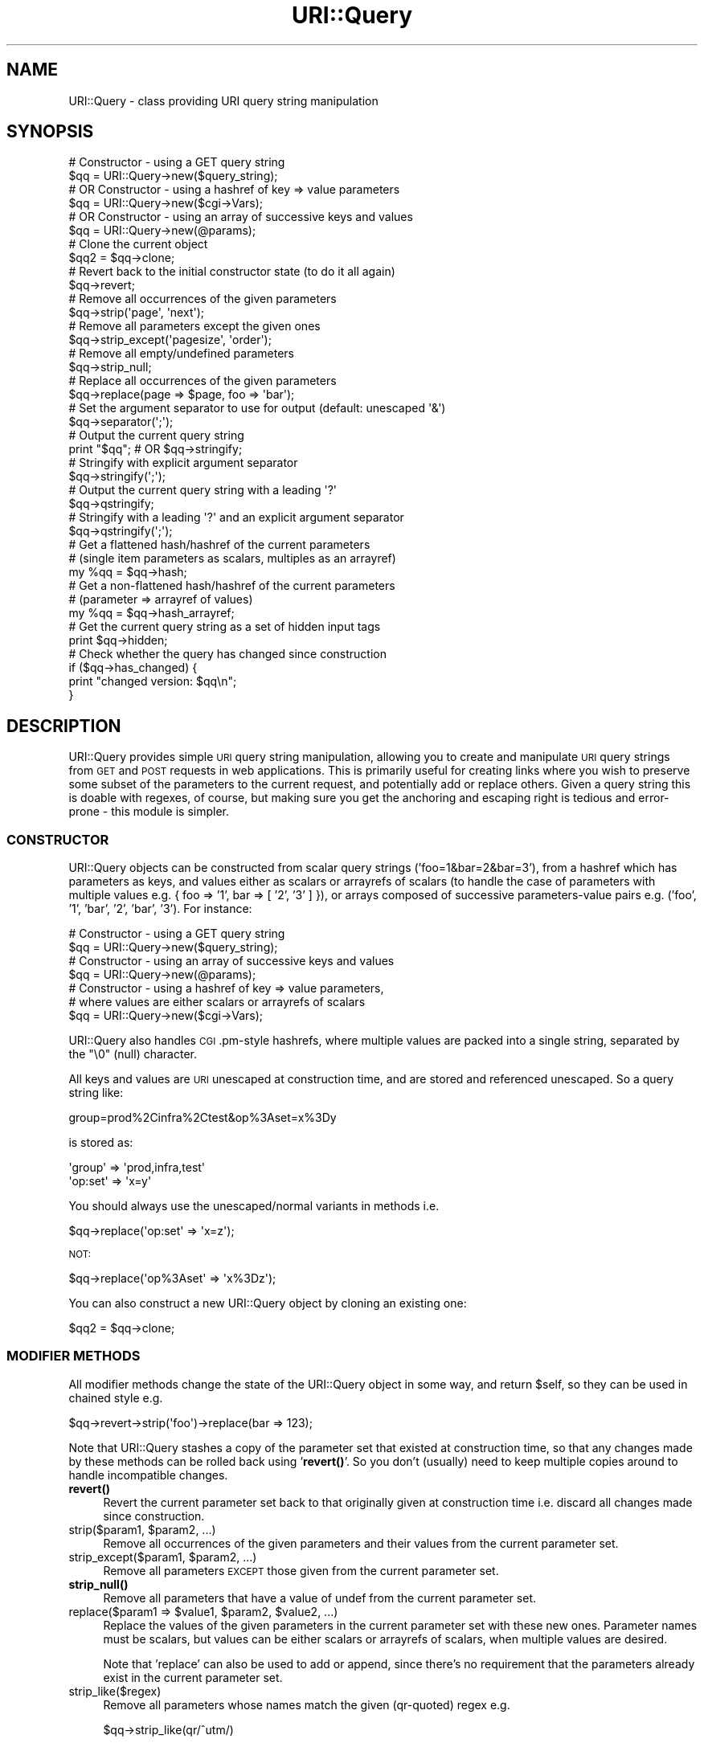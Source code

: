 .\" Automatically generated by Pod::Man 4.14 (Pod::Simple 3.40)
.\"
.\" Standard preamble:
.\" ========================================================================
.de Sp \" Vertical space (when we can't use .PP)
.if t .sp .5v
.if n .sp
..
.de Vb \" Begin verbatim text
.ft CW
.nf
.ne \\$1
..
.de Ve \" End verbatim text
.ft R
.fi
..
.\" Set up some character translations and predefined strings.  \*(-- will
.\" give an unbreakable dash, \*(PI will give pi, \*(L" will give a left
.\" double quote, and \*(R" will give a right double quote.  \*(C+ will
.\" give a nicer C++.  Capital omega is used to do unbreakable dashes and
.\" therefore won't be available.  \*(C` and \*(C' expand to `' in nroff,
.\" nothing in troff, for use with C<>.
.tr \(*W-
.ds C+ C\v'-.1v'\h'-1p'\s-2+\h'-1p'+\s0\v'.1v'\h'-1p'
.ie n \{\
.    ds -- \(*W-
.    ds PI pi
.    if (\n(.H=4u)&(1m=24u) .ds -- \(*W\h'-12u'\(*W\h'-12u'-\" diablo 10 pitch
.    if (\n(.H=4u)&(1m=20u) .ds -- \(*W\h'-12u'\(*W\h'-8u'-\"  diablo 12 pitch
.    ds L" ""
.    ds R" ""
.    ds C` ""
.    ds C' ""
'br\}
.el\{\
.    ds -- \|\(em\|
.    ds PI \(*p
.    ds L" ``
.    ds R" ''
.    ds C`
.    ds C'
'br\}
.\"
.\" Escape single quotes in literal strings from groff's Unicode transform.
.ie \n(.g .ds Aq \(aq
.el       .ds Aq '
.\"
.\" If the F register is >0, we'll generate index entries on stderr for
.\" titles (.TH), headers (.SH), subsections (.SS), items (.Ip), and index
.\" entries marked with X<> in POD.  Of course, you'll have to process the
.\" output yourself in some meaningful fashion.
.\"
.\" Avoid warning from groff about undefined register 'F'.
.de IX
..
.nr rF 0
.if \n(.g .if rF .nr rF 1
.if (\n(rF:(\n(.g==0)) \{\
.    if \nF \{\
.        de IX
.        tm Index:\\$1\t\\n%\t"\\$2"
..
.        if !\nF==2 \{\
.            nr % 0
.            nr F 2
.        \}
.    \}
.\}
.rr rF
.\" ========================================================================
.\"
.IX Title "URI::Query 3"
.TH URI::Query 3 "2016-08-10" "perl v5.32.0" "User Contributed Perl Documentation"
.\" For nroff, turn off justification.  Always turn off hyphenation; it makes
.\" way too many mistakes in technical documents.
.if n .ad l
.nh
.SH "NAME"
URI::Query \- class providing URI query string manipulation
.SH "SYNOPSIS"
.IX Header "SYNOPSIS"
.Vb 6
\&    # Constructor \- using a GET query string
\&    $qq = URI::Query\->new($query_string);
\&    # OR Constructor \- using a hashref of key => value parameters
\&    $qq = URI::Query\->new($cgi\->Vars);
\&    # OR Constructor \- using an array of successive keys and values
\&    $qq = URI::Query\->new(@params);
\&
\&    # Clone the current object
\&    $qq2 = $qq\->clone;
\&
\&    # Revert back to the initial constructor state (to do it all again)
\&    $qq\->revert;
\&
\&    # Remove all occurrences of the given parameters
\&    $qq\->strip(\*(Aqpage\*(Aq, \*(Aqnext\*(Aq);
\&
\&    # Remove all parameters except the given ones
\&    $qq\->strip_except(\*(Aqpagesize\*(Aq, \*(Aqorder\*(Aq);
\&
\&    # Remove all empty/undefined parameters
\&    $qq\->strip_null;
\&
\&    # Replace all occurrences of the given parameters
\&    $qq\->replace(page => $page, foo => \*(Aqbar\*(Aq);
\&
\&    # Set the argument separator to use for output (default: unescaped \*(Aq&\*(Aq)
\&    $qq\->separator(\*(Aq;\*(Aq);
\&
\&    # Output the current query string
\&    print "$qq";           # OR $qq\->stringify;
\&    # Stringify with explicit argument separator
\&    $qq\->stringify(\*(Aq;\*(Aq);
\&
\&    # Output the current query string with a leading \*(Aq?\*(Aq
\&    $qq\->qstringify;
\&    # Stringify with a leading \*(Aq?\*(Aq and an explicit argument separator
\&    $qq\->qstringify(\*(Aq;\*(Aq);
\&
\&    # Get a flattened hash/hashref of the current parameters
\&    #   (single item parameters as scalars, multiples as an arrayref)
\&    my %qq = $qq\->hash;
\&
\&    # Get a non\-flattened hash/hashref of the current parameters
\&    #   (parameter => arrayref of values)
\&    my %qq = $qq\->hash_arrayref;
\&
\&    # Get the current query string as a set of hidden input tags
\&    print $qq\->hidden;
\&
\&    # Check whether the query has changed since construction
\&    if ($qq\->has_changed) {
\&      print "changed version: $qq\en";
\&    }
.Ve
.SH "DESCRIPTION"
.IX Header "DESCRIPTION"
URI::Query provides simple \s-1URI\s0 query string manipulation, allowing you
to create and manipulate \s-1URI\s0 query strings from \s-1GET\s0 and \s-1POST\s0 requests in
web applications. This is primarily useful for creating links where you
wish to preserve some subset of the parameters to the current request,
and potentially add or replace others. Given a query string this is
doable with regexes, of course, but making sure you get the anchoring
and escaping right is tedious and error-prone \- this module is simpler.
.SS "\s-1CONSTRUCTOR\s0"
.IX Subsection "CONSTRUCTOR"
URI::Query objects can be constructed from scalar query strings
('foo=1&bar=2&bar=3'), from a hashref which has parameters as keys, and
values either as scalars or arrayrefs of scalars (to handle the case of
parameters with multiple values e.g. { foo => '1', bar => [ '2', '3' ] }),
or arrays composed of successive parameters-value pairs 
e.g. ('foo', '1', 'bar', '2', 'bar', '3'). For instance:
.PP
.Vb 2
\&    # Constructor \- using a GET query string
\&    $qq = URI::Query\->new($query_string);
\&
\&    # Constructor \- using an array of successive keys and values
\&    $qq = URI::Query\->new(@params);
\&
\&    # Constructor \- using a hashref of key => value parameters,
\&    # where values are either scalars or arrayrefs of scalars
\&    $qq = URI::Query\->new($cgi\->Vars);
.Ve
.PP
URI::Query also handles \s-1CGI\s0.pm\-style hashrefs, where multiple
values are packed into a single string, separated by the \*(L"\e0\*(R" (null)
character.
.PP
All keys and values are \s-1URI\s0 unescaped at construction time, and are
stored and referenced unescaped. So a query string like:
.PP
.Vb 1
\&    group=prod%2Cinfra%2Ctest&op%3Aset=x%3Dy
.Ve
.PP
is stored as:
.PP
.Vb 2
\&    \*(Aqgroup\*(Aq     => \*(Aqprod,infra,test\*(Aq
\&    \*(Aqop:set\*(Aq    => \*(Aqx=y\*(Aq
.Ve
.PP
You should always use the unescaped/normal variants in methods i.e.
.PP
.Vb 1
\&     $qq\->replace(\*(Aqop:set\*(Aq  => \*(Aqx=z\*(Aq);
.Ve
.PP
\&\s-1NOT:\s0
.PP
.Vb 1
\&     $qq\->replace(\*(Aqop%3Aset\*(Aq  => \*(Aqx%3Dz\*(Aq);
.Ve
.PP
You can also construct a new URI::Query object by cloning an existing
one:
.PP
.Vb 1
\&     $qq2 = $qq\->clone;
.Ve
.SS "\s-1MODIFIER METHODS\s0"
.IX Subsection "MODIFIER METHODS"
All modifier methods change the state of the URI::Query object in some
way, and return \f(CW$self\fR, so they can be used in chained style e.g.
.PP
.Vb 1
\&    $qq\->revert\->strip(\*(Aqfoo\*(Aq)\->replace(bar => 123);
.Ve
.PP
Note that URI::Query stashes a copy of the parameter set that existed
at construction time, so that any changes made by these methods can be 
rolled back using '\fBrevert()\fR'. So you don't (usually) need to keep 
multiple copies around to handle incompatible changes.
.IP "\fBrevert()\fR" 4
.IX Item "revert()"
Revert the current parameter set back to that originally given at
construction time i.e. discard all changes made since construction.
.ie n .IP "strip($param1, $param2, ...)" 4
.el .IP "strip($param1, \f(CW$param2\fR, ...)" 4
.IX Item "strip($param1, $param2, ...)"
Remove all occurrences of the given parameters and their values from
the current parameter set.
.ie n .IP "strip_except($param1, $param2, ...)" 4
.el .IP "strip_except($param1, \f(CW$param2\fR, ...)" 4
.IX Item "strip_except($param1, $param2, ...)"
Remove all parameters \s-1EXCEPT\s0 those given from the current parameter
set.
.IP "\fBstrip_null()\fR" 4
.IX Item "strip_null()"
Remove all parameters that have a value of undef from the current
parameter set.
.ie n .IP "replace($param1 => $value1, $param2, $value2, ...)" 4
.el .IP "replace($param1 => \f(CW$value1\fR, \f(CW$param2\fR, \f(CW$value2\fR, ...)" 4
.IX Item "replace($param1 => $value1, $param2, $value2, ...)"
Replace the values of the given parameters in the current parameter set
with these new ones. Parameter names must be scalars, but values can be
either scalars or arrayrefs of scalars, when multiple values are desired.
.Sp
Note that 'replace' can also be used to add or append, since there's
no requirement that the parameters already exist in the current parameter
set.
.IP "strip_like($regex)" 4
.IX Item "strip_like($regex)"
Remove all parameters whose names match the given (qr-quoted) regex e.g.
.Sp
.Vb 1
\&    $qq\->strip_like(qr/^utm/)
.Ve
.Sp
Does \s-1NOT\s0 match against parameter values.
.IP "separator($separator)" 4
.IX Item "separator($separator)"
Set the argument separator to use for output. Default: '&'.
.SS "\s-1ACCESSOR METHODS\s0"
.IX Subsection "ACCESSOR METHODS"
.IP "\fBhas_changed()\fR" 4
.IX Item "has_changed()"
If the query is actually changed by any of the modifier methods (strip,
strip_except, strip_null, strip_like, or replace) it sets an internal
changed flag which can be access by:
.Sp
.Vb 1
\&    $qq\->has_changed
.Ve
.Sp
\&\fBrevert()\fR resets the has_changed flag to false.
.SS "\s-1OUTPUT METHODS\s0"
.IX Subsection "OUTPUT METHODS"
.ie n .IP """$qq"", \fBstringify()\fR, stringify($separator)" 4
.el .IP "``$qq'', \fBstringify()\fR, stringify($separator)" 4
.IX Item "$qq, stringify(), stringify($separator)"
Return the current parameter set as a conventional param=value query
string, using \f(CW$separator\fR as the separator if given. e.g.
.Sp
.Vb 1
\&    foo=1&bar=2&bar=3
.Ve
.Sp
Note that all parameters and values are \s-1URI\s0 escaped by \fBstringify()\fR, so
that query-string reserved characters do not occur within elements. For 
instance, a parameter set of:
.Sp
.Vb 2
\&    \*(Aqgroup\*(Aq     => \*(Aqprod,infra,test\*(Aq
\&    \*(Aqop:set\*(Aq    => \*(Aqx=y\*(Aq
.Ve
.Sp
will be stringified as:
.Sp
.Vb 1
\&    group=prod%2Cinfra%2Ctest&op%3Aset=x%3Dy
.Ve
.IP "\fBqstringify()\fR, qstringify($separator)" 4
.IX Item "qstringify(), qstringify($separator)"
Convenience method to stringify with a leading '?' e.g.
.Sp
.Vb 1
\&    ?foo=1&bar=2&bar=3
.Ve
.IP "\fBhash()\fR" 4
.IX Item "hash()"
Return a hash (in list context) or hashref (in scalar context) of the
current parameter set. Single-item parameters have scalar values, while
while multiple-item parameters have arrayref values e.g.
.Sp
.Vb 4
\&    {
\&        foo => 1,
\&        bar => [ 2, 3 ],
\&    }
.Ve
.IP "\fBhash_arrayref()\fR" 4
.IX Item "hash_arrayref()"
Return a hash (in list context) or hashref (in scalar context) of the
current parameter set. All values are returned as arrayrefs, including
those with single values e.g.
.Sp
.Vb 4
\&    {
\&        foo => [ 1 ],
\&        bar => [ 2, 3 ],
\&    }
.Ve
.IP "\fBhidden()\fR" 4
.IX Item "hidden()"
Returns the current parameter set as a concatenated string of hidden
input tags, one per parameter-value e.g.
.Sp
.Vb 3
\&    <input type="hidden" name="foo" value="1" />
\&    <input type="hidden" name="bar" value="2" />
\&    <input type="hidden" name="bar" value="3" />
.Ve
.SH "BUGS AND CAVEATS"
.IX Header "BUGS AND CAVEATS"
Please report bugs and/or feature requests to 
\&\f(CW\*(C`bug\-uri\-query at rt.cpan.org\*(C'\fR, or through
the web interface at 
<http://rt.cpan.org/NoAuth/ReportBug.html?Queue=URI\-Query>.
.PP
Should allow unescaping of input to be turned off, for situations in 
which it's already been done. Please let me know if you find you
actually need this.
.PP
I don't think it makes sense on the output side though, since you need
to understand the structure of the query to escape elements correctly.
.SH "PATCHES"
.IX Header "PATCHES"
URI::Query code lives at <https://github.com/gavincarr/URI\-Query>.
Patches / pull requests welcome!
.SH "AUTHOR"
.IX Header "AUTHOR"
Gavin Carr <gavin@openfusion.com.au>
.SH "COPYRIGHT"
.IX Header "COPYRIGHT"
Copyright 2004\-2015, Gavin Carr.
.PP
This program is free software. You may copy or redistribute it under the
same terms as perl itself.
.PP
# vim:sw=4:et

